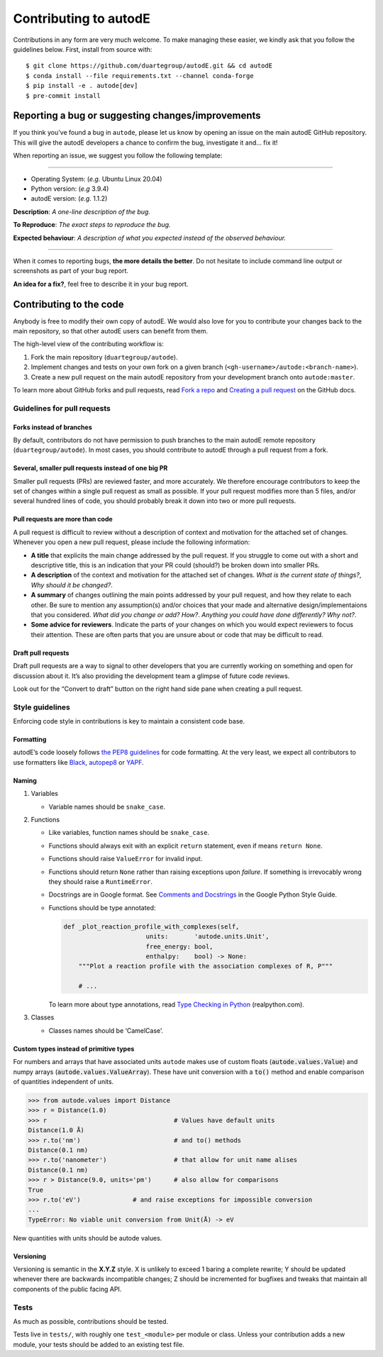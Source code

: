 **********************
Contributing to autodE
**********************

Contributions in any form are very much welcome. To make managing these
easier, we kindly ask that you follow the guidelines below. First, install
from source with::

    $ git clone https://github.com/duartegroup/autodE.git && cd autodE
    $ conda install --file requirements.txt --channel conda-forge
    $ pip install -e . autode[dev]
    $ pre-commit install




Reporting a bug or suggesting changes/improvements
==================================================

If you think you’ve found a bug in ``autode``, please let us know by
opening an issue on the main autodE GitHub repository. This will give
the autodE developers a chance to confirm the bug, investigate it and…
fix it!

When reporting an issue, we suggest you follow the following template:

--------------

-  Operating System: (*e.g.* Ubuntu Linux 20.04)
-  Python version: (*e.g* 3.9.4)
-  autodE version: (*e.g.* 1.1.2)

**Description**: *A one-line description of the bug.*

**To Reproduce**: *The exact steps to reproduce the bug.*

**Expected behaviour**: *A description of what you expected instead of
the observed behaviour.*

--------------

When it comes to reporting bugs, **the more details the better**. Do not
hesitate to include command line output or screenshots as part of your
bug report.

**An idea for a fix?**, feel free to describe it in your bug report.

Contributing to the code
========================

Anybody is free to modify their own copy of autodE. We would also love
for you to contribute your changes back to the main repository, so that
other autodE users can benefit from them.

The high-level view of the contributing workflow is:

1. Fork the main repository (``duartegroup/autode``).
2. Implement changes and tests on your own fork on a given branch
   (``<gh-username>/autode:<branch-name>``).
3. Create a new pull request on the main autodE repository from your
   development branch onto ``autode:master``.

To learn more about GitHub forks and pull requests, read `Fork a
repo <https://docs.github.com/en/get-started/quickstart/fork-a-repo>`__
and `Creating a pull
request <https://docs.github.com/en/github/collaborating-with-pull-requests/proposing-changes-to-your-work-with-pull-requests/creating-a-pull-request>`__
on the GitHub docs.


Guidelines for pull requests
----------------------------


Forks instead of branches
~~~~~~~~~~~~~~~~~~~~~~~~~

By default, contributors do not have permission to push branches to the
main autodE remote repository (``duartegroup/autode``). In most cases,
you should contribute to autodE through a pull request from a fork.


Several, smaller pull requests instead of one big PR
~~~~~~~~~~~~~~~~~~~~~~~~~~~~~~~~~~~~~~~~~~~~~~~~~~~~

Smaller pull requests (PRs) are reviewed faster, and more accurately. We
therefore encourage contributors to keep the set of changes within a
single pull request as small as possible. If your pull request modifies
more than 5 files, and/or several hundred lines of code, you should
probably break it down into two or more pull requests.


Pull requests are more than code
~~~~~~~~~~~~~~~~~~~~~~~~~~~~~~~~

A pull request is difficult to review without a description of context
and motivation for the attached set of changes. Whenever you open a new
pull request, please include the following information:

-  **A title** that explicits the main change addressed by the pull
   request. If you struggle to come out with a short and descriptive
   title, this is an indication that your PR could (should?) be broken down
   into smaller PRs.
-  **A description** of the context and motivation for the attached set
   of changes. *What is the current state of things?*, *Why should it be
   changed?*.
-  **A summary** of changes outlining the main points addressed by your
   pull request, and how they relate to each other. Be sure to mention
   any assumption(s) and/or choices that your made and alternative
   design/implementaions that you considered. *What did you change or
   add?* *How?*. *Anything you could have done differently? Why not?*.
-  **Some advice for reviewers**. Indicate the parts of your changes on
   which you would expect reviewers to focus their attention. These are
   often parts that you are unsure about or code that may be difficult to
   read.


Draft pull requests
~~~~~~~~~~~~~~~~~~~

Draft pull requests are a way to signal to other developers that you are
currently working on something and open for discussion about it. It’s
also providing the development team a glimpse of future code reviews.

Look out for the “Convert to draft” button on the right hand side pane
when creating a pull request.


Style guidelines
----------------

Enforcing code style in contributions is key to maintain a consistent
code base.


Formatting
~~~~~~~~~~

autodE’s code loosely follows `the PEP8
guidelines <https://www.python.org/dev/peps/pep-0008/>`__ for code
formatting. At the very least, we expect all contributors to use
formatters like `Black <https://github.com/psf/black>`__,
`autopep8 <https://github.com/hhatto/autopep8>`__ or
`YAPF <https://github.com/google/yapf>`__.


Naming
~~~~~~

1. Variables

   -  Variable names should be ``snake_case``.

2. Functions

   -  Like variables, function names should be ``snake_case``.

   -  Functions should always exit with an explicit ``return``
      statement, even if means ``return None``.

   -  Functions should raise ``ValueError`` for invalid input.

   -  Functions should return ``None`` rather than raising exceptions
      upon *failure*. If something is irrevocably wrong they should raise a
      ``RuntimeError``.

   -  Docstrings are in Google format. See `Comments and
      Docstrings <https://google.github.io/styleguide/pyguide.html#38-comments-and-docstrings>`__
      in the Google Python Style Guide.

   -  Functions should be type annotated:

      .. code:: python

         def _plot_reaction_profile_with_complexes(self,
                               units:       'autode.units.Unit',
                               free_energy: bool,
                               enthalpy:    bool) -> None:
             """Plot a reaction profile with the association complexes of R, P"""

             # ...

      To learn more about type annotations, read `Type Checking in
      Python <https://realpython.com/python-type-checking/>`__
      (realpython.com).

3. Classes

   -  Classes names should be ‘CamelCase’.


Custom types instead of primitive types
~~~~~~~~~~~~~~~~~~~~~~~~~~~~~~~~~~~~~~~

For numbers and arrays that have associated units ``autode`` makes use of
custom floats (:code:`autode.values.Value`) and numpy arrays
(:code:`autode.values.ValueArray`). These have unit conversion with a :code:`to()`
method and enable comparison of quantities independent of units.

.. code:: python

   >>> from autode.values import Distance
   >>> r = Distance(1.0)
   >>> r                                  # Values have default units
   Distance(1.0 Å)
   >>> r.to('nm')                         # and to() methods
   Distance(0.1 nm)
   >>> r.to('nanometer')                  # that allow for unit name alises
   Distance(0.1 nm)
   >>> r > Distance(9.0, units='pm')      # also allow for comparisons
   True
   >>> r.to('eV')              # and raise exceptions for impossible conversion
   ...
   TypeError: No viable unit conversion from Unit(Å) -> eV

New quantities with units should be autode values.

Versioning
~~~~~~~~~~

Versioning is semantic in the **X.Y.Z** style. X is unlikely to exceed 1
baring a complete rewrite; Y should be updated whenever there are
backwards incompatible changes; Z should be incremented for bugfixes and
tweaks that maintain all components of the public facing API.


Tests
-----

As much as possible, contributions should be tested.

Tests live in ``tests/``, with roughly one ``test_<module>`` per module
or class. Unless your contribution adds a new module, your tests should
be added to an existing test file.
